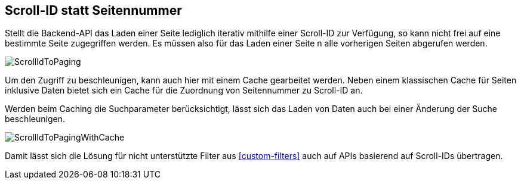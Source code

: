 [[scrollid-to-pagenumber]]
== Scroll-ID statt Seitennummer

Stellt die Backend-API das Laden einer Seite lediglich iterativ mithilfe einer Scroll-ID zur Verfügung,
so kann nicht frei auf eine bestimmte Seite zugegriffen werden. Es müssen also für das Laden einer Seite n alle vorherigen Seiten abgerufen werden.

image::{imagesdir}/ScrollIdToPaging.svg[]

Um den Zugriff zu beschleunigen, kann auch hier mit einem Cache gearbeitet werden.
Neben einem klassischen Cache für Seiten inklusive Daten bietet sich ein
Cache für die Zuordnung von Seitennummer zu Scroll-ID an.

Werden beim Caching die Suchparameter berücksichtigt, lässt sich das Laden von Daten
auch bei einer Änderung der Suche beschleunigen.

image::{imagesdir}/ScrollIdToPagingWithCache.svg[]

Damit lässt sich die Lösung für nicht unterstützte Filter aus <<custom-filters>> auch auf APIs basierend auf
Scroll-IDs übertragen.
